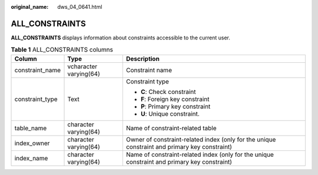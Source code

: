 :original_name: dws_04_0641.html

.. _dws_04_0641:

ALL_CONSTRAINTS
===============

**ALL_CONSTRAINTS** displays information about constraints accessible to the current user.

.. table:: **Table 1** ALL_CONSTRAINTS columns

   +-----------------------+------------------------+-----------------------------------------------------------------------------------------------+
   | Column                | Type                   | Description                                                                                   |
   +=======================+========================+===============================================================================================+
   | constraint_name       | vcharacter varying(64) | Constraint name                                                                               |
   +-----------------------+------------------------+-----------------------------------------------------------------------------------------------+
   | constraint_type       | Text                   | Constraint type                                                                               |
   |                       |                        |                                                                                               |
   |                       |                        | -  **C**: Check constraint                                                                    |
   |                       |                        | -  **F**: Foreign key constraint                                                              |
   |                       |                        | -  **P**: Primary key constraint                                                              |
   |                       |                        | -  **U**: Unique constraint.                                                                  |
   +-----------------------+------------------------+-----------------------------------------------------------------------------------------------+
   | table_name            | character varying(64)  | Name of constraint-related table                                                              |
   +-----------------------+------------------------+-----------------------------------------------------------------------------------------------+
   | index_owner           | character varying(64)  | Owner of constraint-related index (only for the unique constraint and primary key constraint) |
   +-----------------------+------------------------+-----------------------------------------------------------------------------------------------+
   | index_name            | character varying(64)  | Name of constraint-related index (only for the unique constraint and primary key constraint)  |
   +-----------------------+------------------------+-----------------------------------------------------------------------------------------------+
